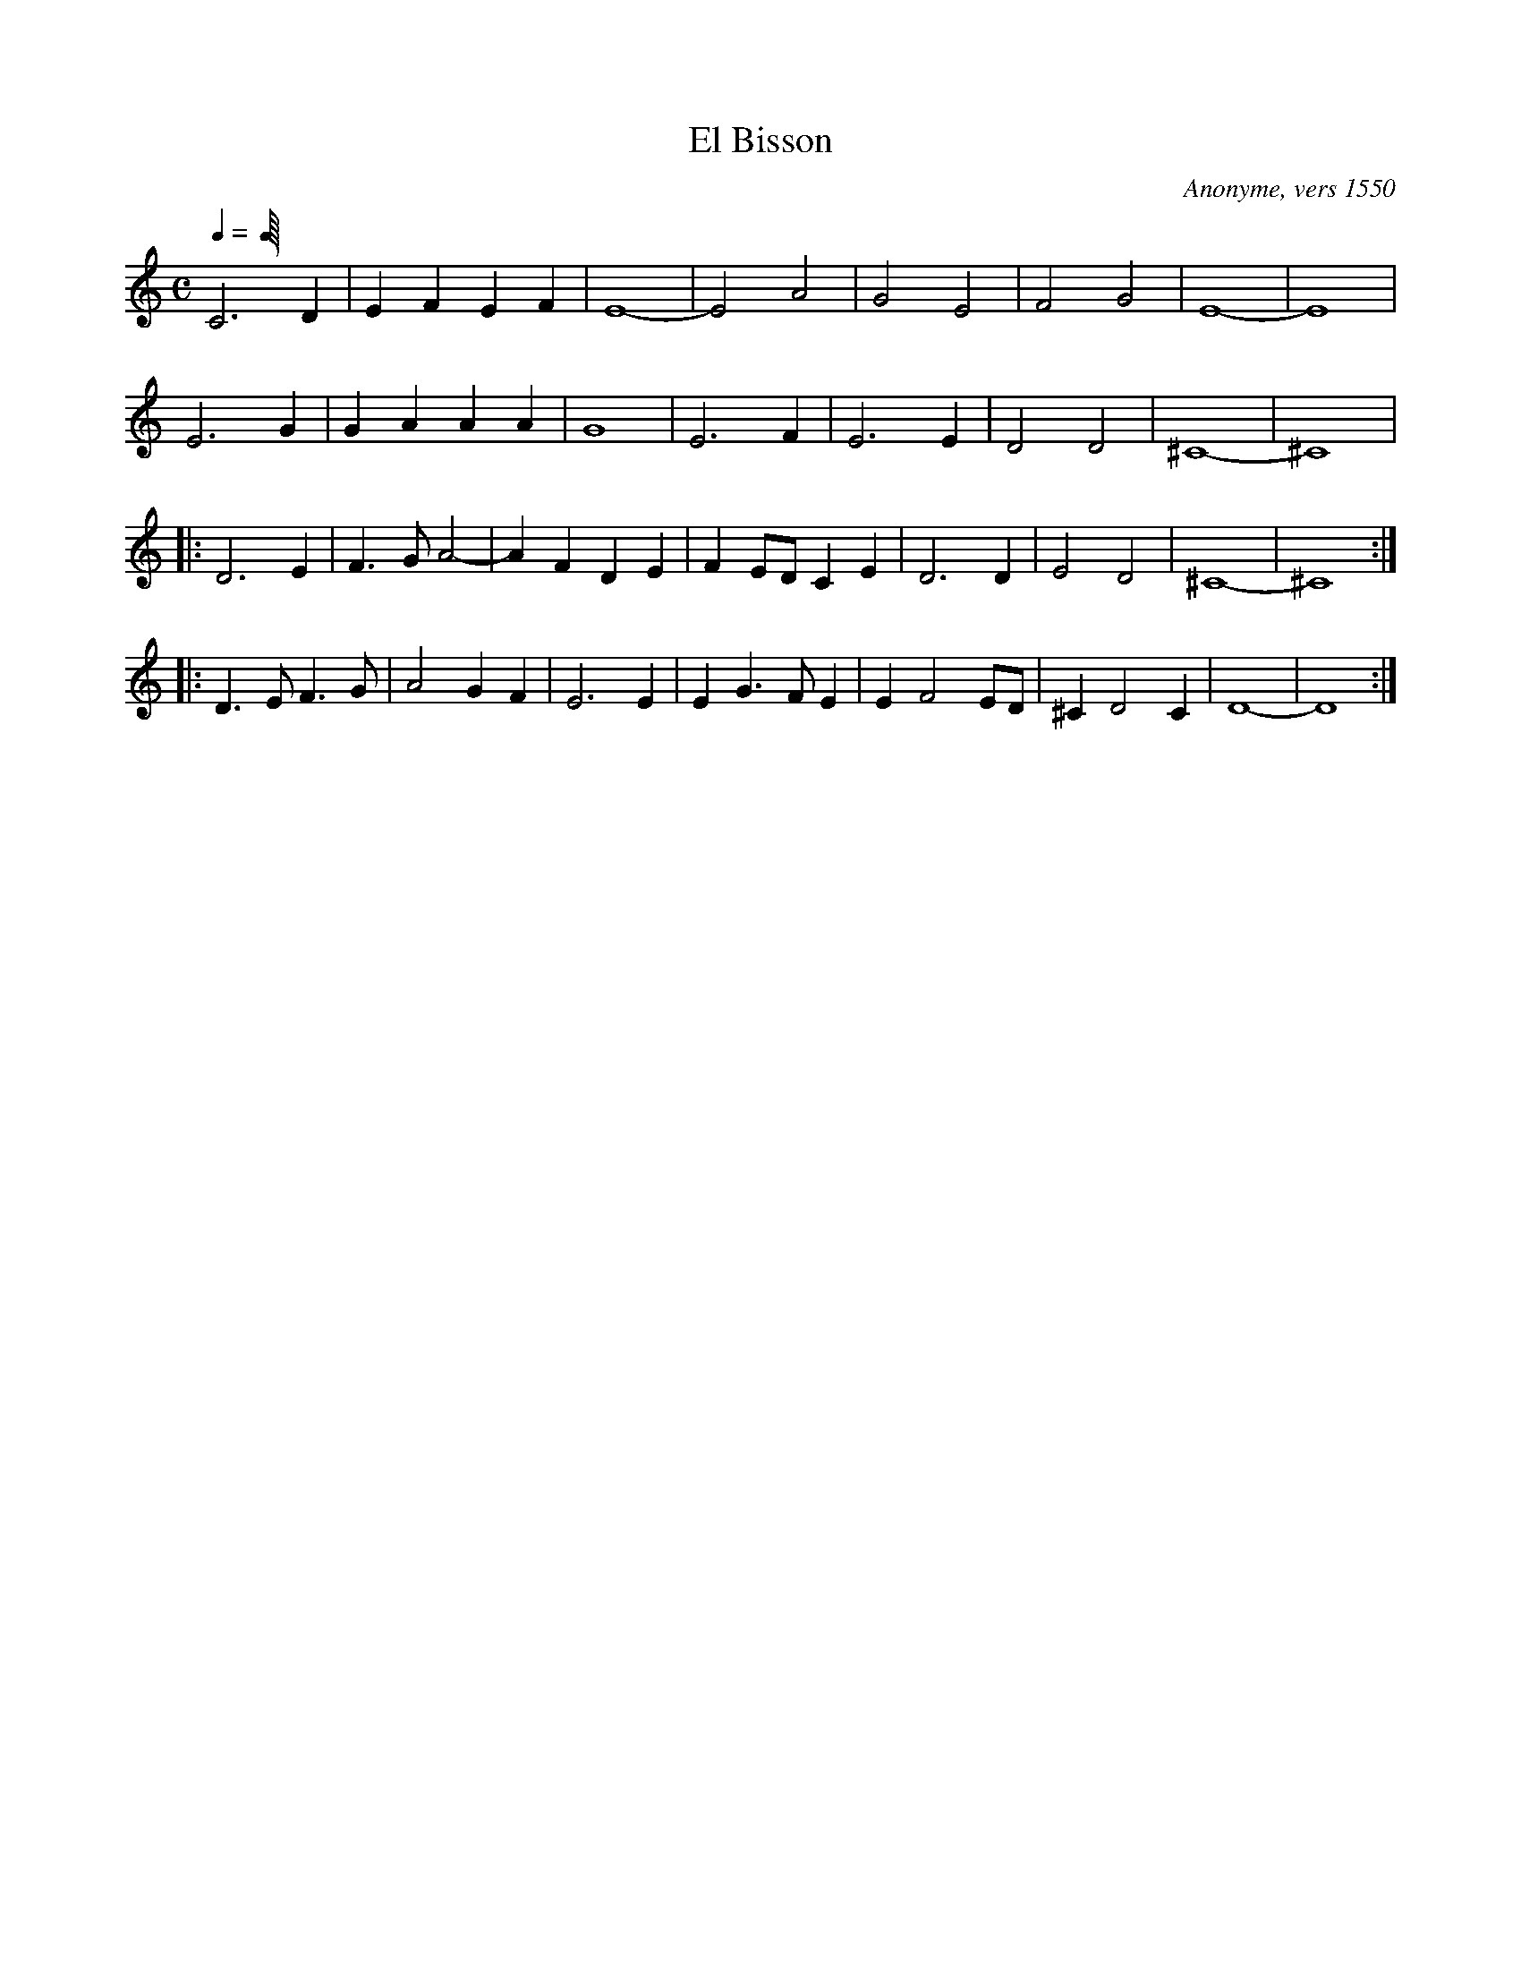 X:20
T:El Bisson
C:Anonyme, vers 1550
R:Pavane
M:C
L:1/4
Q:C2=80
K:C
C3 D | EF EF | E4- | E2 A2 | G2 E2 | F2 G2 | E4- | E4 |
E3 G | GA AA | G4 | E3 F | E3 E | D2 D2 | ^C4- | ^C4 |
|: D3 E | F>G A2- | AF DE | FE/D/ CE | D3 D | E2 D2 | ^C4- | ^C4 :|
|: D>E F>G | A2 GF | E3 E | E G>F E | E F2 E/D/ | ^C D2 C | D4- | D4 :|
